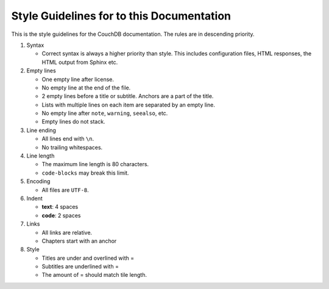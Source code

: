 .. Licensed under the Apache License, Version 2.0 (the "License"); you may not
.. use this file except in compliance with the License. You may obtain a copy of
.. the License at
..
..   http://www.apache.org/licenses/LICENSE-2.0
..
.. Unless required by applicable law or agreed to in writing, software
.. distributed under the License is distributed on an "AS IS" BASIS, WITHOUT
.. WARRANTIES OR CONDITIONS OF ANY KIND, either express or implied. See the
.. License for the specific language governing permissions and limitations under
.. the License.

.. _guidelines:

==========================================
Style Guidelines for to this Documentation
==========================================

This is the style guidelines for the CouchDB documentation.
The rules are in descending priority.

#. Syntax

   * Correct syntax is always a higher priority than style.
     This includes configuration files, HTML responses, the HTML output from
     Sphinx etc.

#. Empty lines

   * One empty line after license.
   * No empty line at the end of the file.
   * 2 empty lines before a title or subtitle. Anchors are a part of the title.
   * Lists with multiple lines on each item are separated by an empty line.
   * No empty line after ``note``, ``warning``, ``seealso``, etc.
   * Empty lines do not stack.

#. Line ending

   * All lines end with ``\n``.
   * No trailing whitespaces.

#. Line length

   * The maximum line length is 80 characters.
   * ``code-blocks`` may break this limit.

#. Encoding

   * All files are ``UTF-8``.

#. Indent

   * **text**: 4 spaces
   * **code**: 2 spaces

#. Links

   * All links are relative.
   * Chapters start with an anchor

#. Style

   * Titles are under and overlined with =
   * Subtitles are underlined with =
   * The amount of = should match tile length.
